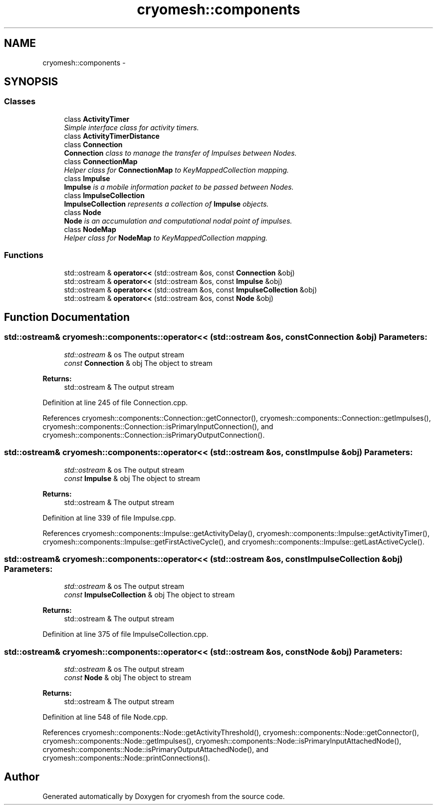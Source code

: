 .TH "cryomesh::components" 3 "Tue Mar 6 2012" "cryomesh" \" -*- nroff -*-
.ad l
.nh
.SH NAME
cryomesh::components \- 
.SH SYNOPSIS
.br
.PP
.SS "Classes"

.in +1c
.ti -1c
.RI "class \fBActivityTimer\fP"
.br
.RI "\fISimple interface class for activity timers\&. \fP"
.ti -1c
.RI "class \fBActivityTimerDistance\fP"
.br
.ti -1c
.RI "class \fBConnection\fP"
.br
.RI "\fI\fBConnection\fP class to manage the transfer of Impulses between Nodes\&. \fP"
.ti -1c
.RI "class \fBConnectionMap\fP"
.br
.RI "\fIHelper class for \fBConnectionMap\fP to KeyMappedCollection mapping\&. \fP"
.ti -1c
.RI "class \fBImpulse\fP"
.br
.RI "\fI\fBImpulse\fP is a mobile information packet to be passed between Nodes\&. \fP"
.ti -1c
.RI "class \fBImpulseCollection\fP"
.br
.RI "\fI\fBImpulseCollection\fP represents a collection of \fBImpulse\fP objects\&. \fP"
.ti -1c
.RI "class \fBNode\fP"
.br
.RI "\fI\fBNode\fP is an accumulation and computational nodal point of impulses\&. \fP"
.ti -1c
.RI "class \fBNodeMap\fP"
.br
.RI "\fIHelper class for \fBNodeMap\fP to KeyMappedCollection mapping\&. \fP"
.in -1c
.SS "Functions"

.in +1c
.ti -1c
.RI "std::ostream & \fBoperator<<\fP (std::ostream &os, const \fBConnection\fP &obj)"
.br
.ti -1c
.RI "std::ostream & \fBoperator<<\fP (std::ostream &os, const \fBImpulse\fP &obj)"
.br
.ti -1c
.RI "std::ostream & \fBoperator<<\fP (std::ostream &os, const \fBImpulseCollection\fP &obj)"
.br
.ti -1c
.RI "std::ostream & \fBoperator<<\fP (std::ostream &os, const \fBNode\fP &obj)"
.br
.in -1c
.SH "Function Documentation"
.PP 
.SS "std::ostream& cryomesh::components::operator<< (std::ostream &os, const Connection &obj)"\fBParameters:\fP
.RS 4
\fIstd::ostream\fP & os The output stream 
.br
\fIconst\fP \fBConnection\fP & obj The object to stream
.RE
.PP
\fBReturns:\fP
.RS 4
std::ostream & The output stream 
.RE
.PP

.PP
Definition at line 245 of file Connection\&.cpp\&.
.PP
References cryomesh::components::Connection::getConnector(), cryomesh::components::Connection::getImpulses(), cryomesh::components::Connection::isPrimaryInputConnection(), and cryomesh::components::Connection::isPrimaryOutputConnection()\&.
.SS "std::ostream& cryomesh::components::operator<< (std::ostream &os, const Impulse &obj)"\fBParameters:\fP
.RS 4
\fIstd::ostream\fP & os The output stream 
.br
\fIconst\fP \fBImpulse\fP & obj The object to stream
.RE
.PP
\fBReturns:\fP
.RS 4
std::ostream & The output stream 
.RE
.PP

.PP
Definition at line 339 of file Impulse\&.cpp\&.
.PP
References cryomesh::components::Impulse::getActivityDelay(), cryomesh::components::Impulse::getActivityTimer(), cryomesh::components::Impulse::getFirstActiveCycle(), and cryomesh::components::Impulse::getLastActiveCycle()\&.
.SS "std::ostream& cryomesh::components::operator<< (std::ostream &os, const ImpulseCollection &obj)"\fBParameters:\fP
.RS 4
\fIstd::ostream\fP & os The output stream 
.br
\fIconst\fP \fBImpulseCollection\fP & obj The object to stream
.RE
.PP
\fBReturns:\fP
.RS 4
std::ostream & The output stream 
.RE
.PP

.PP
Definition at line 375 of file ImpulseCollection\&.cpp\&.
.SS "std::ostream& cryomesh::components::operator<< (std::ostream &os, const Node &obj)"\fBParameters:\fP
.RS 4
\fIstd::ostream\fP & os The output stream 
.br
\fIconst\fP \fBNode\fP & obj The object to stream
.RE
.PP
\fBReturns:\fP
.RS 4
std::ostream & The output stream 
.RE
.PP

.PP
Definition at line 548 of file Node\&.cpp\&.
.PP
References cryomesh::components::Node::getActivityThreshold(), cryomesh::components::Node::getConnector(), cryomesh::components::Node::getImpulses(), cryomesh::components::Node::isPrimaryInputAttachedNode(), cryomesh::components::Node::isPrimaryOutputAttachedNode(), and cryomesh::components::Node::printConnections()\&.
.SH "Author"
.PP 
Generated automatically by Doxygen for cryomesh from the source code\&.
